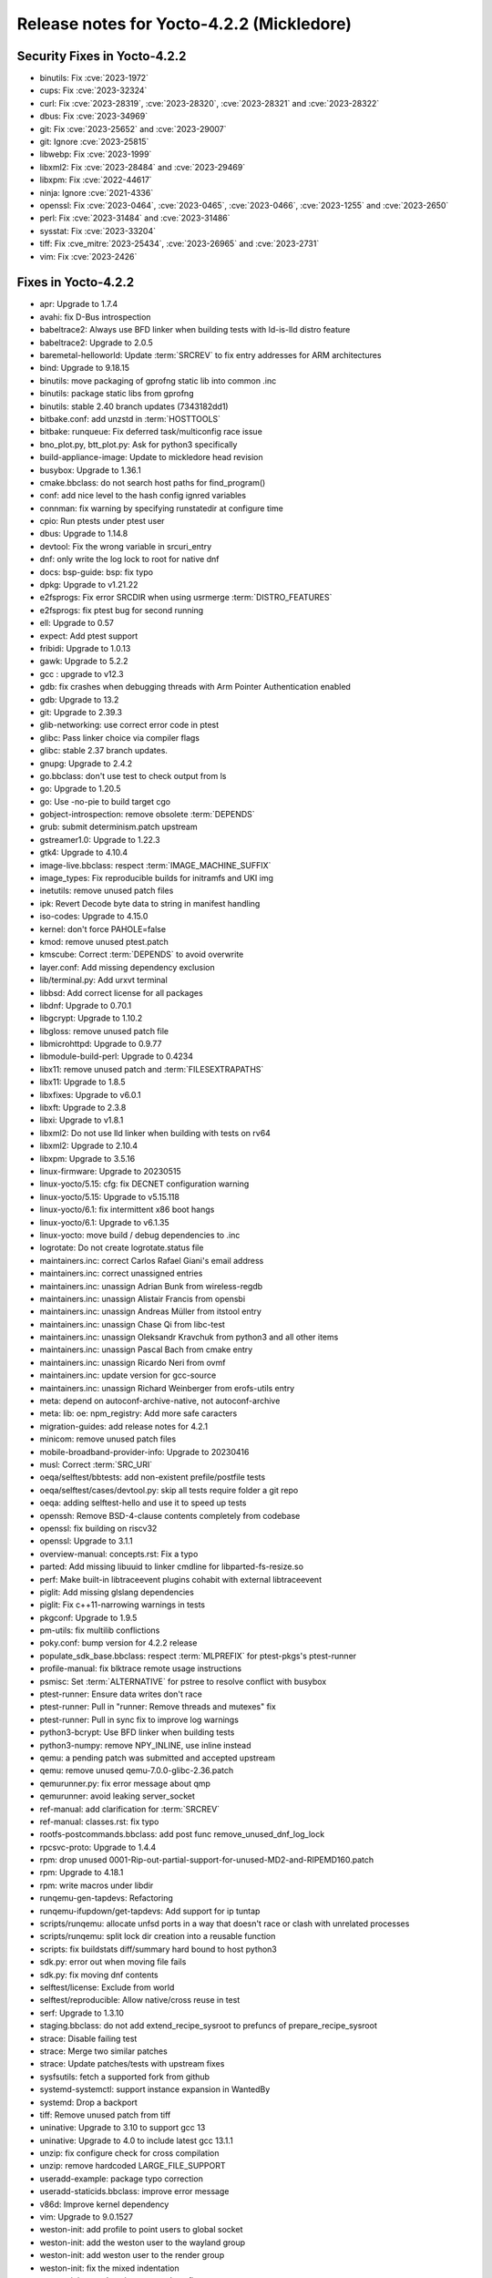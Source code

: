 .. SPDX-License-Identifier: CC-BY-SA-2.0-UK

Release notes for Yocto-4.2.2 (Mickledore)
------------------------------------------

Security Fixes in Yocto-4.2.2
~~~~~~~~~~~~~~~~~~~~~~~~~~~~~

-  binutils: Fix :cve:`2023-1972`
-  cups: Fix :cve:`2023-32324`
-  curl: Fix :cve:`2023-28319`, :cve:`2023-28320`, :cve:`2023-28321` and :cve:`2023-28322`
-  dbus: Fix :cve:`2023-34969`
-  git: Fix :cve:`2023-25652` and :cve:`2023-29007`
-  git: Ignore :cve:`2023-25815`
-  libwebp: Fix :cve:`2023-1999`
-  libxml2: Fix :cve:`2023-28484` and :cve:`2023-29469`
-  libxpm: Fix :cve:`2022-44617`
-  ninja: Ignore :cve:`2021-4336`
-  openssl: Fix :cve:`2023-0464`, :cve:`2023-0465`, :cve:`2023-0466`, :cve:`2023-1255` and :cve:`2023-2650`
-  perl: Fix :cve:`2023-31484` and :cve:`2023-31486`
-  sysstat: Fix :cve:`2023-33204`
-  tiff: Fix :cve_mitre:`2023-25434`, :cve:`2023-26965` and :cve:`2023-2731`
-  vim: Fix :cve:`2023-2426`


Fixes in Yocto-4.2.2
~~~~~~~~~~~~~~~~~~~~

-  apr: Upgrade to 1.7.4
-  avahi: fix D-Bus introspection
-  babeltrace2: Always use BFD linker when building tests with ld-is-lld distro feature
-  babeltrace2: Upgrade to 2.0.5
-  baremetal-helloworld: Update :term:`SRCREV` to fix entry addresses for ARM architectures
-  bind: Upgrade to 9.18.15
-  binutils: move packaging of gprofng static lib into common .inc
-  binutils: package static libs from gprofng
-  binutils: stable 2.40 branch updates (7343182dd1)
-  bitbake.conf: add unzstd in :term:`HOSTTOOLS`
-  bitbake: runqueue: Fix deferred task/multiconfig race issue
-  bno_plot.py, btt_plot.py: Ask for python3 specifically
-  build-appliance-image: Update to mickledore head revision
-  busybox: Upgrade to 1.36.1
-  cmake.bbclass: do not search host paths for find_program()
-  conf: add nice level to the hash config ignred variables
-  connman: fix warning by specifying runstatedir at configure time
-  cpio: Run ptests under ptest user
-  dbus: Upgrade to 1.14.8
-  devtool: Fix the wrong variable in srcuri_entry
-  dnf: only write the log lock to root for native dnf
-  docs: bsp-guide: bsp: fix typo
-  dpkg: Upgrade to v1.21.22
-  e2fsprogs: Fix error SRCDIR when using usrmerge :term:`DISTRO_FEATURES`
-  e2fsprogs: fix ptest bug for second running
-  ell: Upgrade to 0.57
-  expect: Add ptest support
-  fribidi: Upgrade to 1.0.13
-  gawk: Upgrade to 5.2.2
-  gcc : upgrade to v12.3
-  gdb: fix crashes when debugging threads with Arm Pointer Authentication enabled
-  gdb: Upgrade to 13.2
-  git: Upgrade to 2.39.3
-  glib-networking: use correct error code in ptest
-  glibc: Pass linker choice via compiler flags
-  glibc: stable 2.37 branch updates.
-  gnupg: Upgrade to 2.4.2
-  go.bbclass: don't use test to check output from ls
-  go: Upgrade to 1.20.5
-  go: Use -no-pie to build target cgo
-  gobject-introspection: remove obsolete :term:`DEPENDS`
-  grub: submit determinism.patch upstream
-  gstreamer1.0: Upgrade to 1.22.3
-  gtk4: Upgrade to 4.10.4
-  image-live.bbclass: respect :term:`IMAGE_MACHINE_SUFFIX`
-  image_types: Fix reproducible builds for initramfs and UKI img
-  inetutils: remove unused patch files
-  ipk: Revert Decode byte data to string in manifest handling
-  iso-codes: Upgrade to 4.15.0
-  kernel: don't force PAHOLE=false
-  kmod: remove unused ptest.patch
-  kmscube: Correct :term:`DEPENDS` to avoid overwrite
-  layer.conf: Add missing dependency exclusion
-  lib/terminal.py: Add urxvt terminal
-  libbsd: Add correct license for all packages
-  libdnf: Upgrade to 0.70.1
-  libgcrypt: Upgrade to 1.10.2
-  libgloss: remove unused patch file
-  libmicrohttpd: Upgrade to 0.9.77
-  libmodule-build-perl: Upgrade to 0.4234
-  libx11: remove unused patch and :term:`FILESEXTRAPATHS`
-  libx11: Upgrade to 1.8.5
-  libxfixes: Upgrade to v6.0.1
-  libxft: Upgrade to 2.3.8
-  libxi: Upgrade to v1.8.1
-  libxml2: Do not use lld linker when building with tests on rv64
-  libxml2: Upgrade to 2.10.4
-  libxpm: Upgrade to 3.5.16
-  linux-firmware: Upgrade to 20230515
-  linux-yocto/5.15: cfg: fix DECNET configuration warning
-  linux-yocto/5.15: Upgrade to v5.15.118
-  linux-yocto/6.1: fix intermittent x86 boot hangs
-  linux-yocto/6.1: Upgrade to v6.1.35
-  linux-yocto: move build / debug dependencies to .inc
-  logrotate: Do not create logrotate.status file
-  maintainers.inc: correct Carlos Rafael Giani's email address
-  maintainers.inc: correct unassigned entries
-  maintainers.inc: unassign Adrian Bunk from wireless-regdb
-  maintainers.inc: unassign Alistair Francis from opensbi
-  maintainers.inc: unassign Andreas Müller from itstool entry
-  maintainers.inc: unassign Chase Qi from libc-test
-  maintainers.inc: unassign Oleksandr Kravchuk from python3 and all other items
-  maintainers.inc: unassign Pascal Bach from cmake entry
-  maintainers.inc: unassign Ricardo Neri from ovmf
-  maintainers.inc: update version for gcc-source
-  maintainers.inc: unassign Richard Weinberger from erofs-utils entry
-  meta: depend on autoconf-archive-native, not autoconf-archive
-  meta: lib: oe: npm_registry: Add more safe caracters
-  migration-guides: add release notes for 4.2.1
-  minicom: remove unused patch files
-  mobile-broadband-provider-info: Upgrade to 20230416
-  musl: Correct :term:`SRC_URI`
-  oeqa/selftest/bbtests: add non-existent prefile/postfile tests
-  oeqa/selftest/cases/devtool.py: skip all tests require folder a git repo
-  oeqa: adding selftest-hello and use it to speed up tests
-  openssh: Remove BSD-4-clause contents completely from codebase
-  openssl: fix building on riscv32
-  openssl: Upgrade to 3.1.1
-  overview-manual: concepts.rst: Fix a typo
-  parted: Add missing libuuid to linker cmdline for libparted-fs-resize.so
-  perf: Make built-in libtraceevent plugins cohabit with external libtraceevent
-  piglit: Add missing glslang dependencies
-  piglit: Fix c++11-narrowing warnings in tests
-  pkgconf: Upgrade to 1.9.5
-  pm-utils: fix multilib conflictions
-  poky.conf: bump version for 4.2.2 release
-  populate_sdk_base.bbclass: respect :term:`MLPREFIX` for ptest-pkgs's ptest-runner
-  profile-manual: fix blktrace remote usage instructions
-  psmisc: Set :term:`ALTERNATIVE` for pstree to resolve conflict with busybox
-  ptest-runner: Ensure data writes don't race
-  ptest-runner: Pull in "runner: Remove threads and mutexes" fix
-  ptest-runner: Pull in sync fix to improve log warnings
-  python3-bcrypt: Use BFD linker when building tests
-  python3-numpy: remove NPY_INLINE, use inline instead
-  qemu: a pending patch was submitted and accepted upstream
-  qemu: remove unused qemu-7.0.0-glibc-2.36.patch
-  qemurunner.py: fix error message about qmp
-  qemurunner: avoid leaking server_socket
-  ref-manual: add clarification for :term:`SRCREV`
-  ref-manual: classes.rst: fix typo
-  rootfs-postcommands.bbclass: add post func remove_unused_dnf_log_lock
-  rpcsvc-proto: Upgrade to 1.4.4
-  rpm: drop unused 0001-Rip-out-partial-support-for-unused-MD2-and-RIPEMD160.patch
-  rpm: Upgrade to 4.18.1
-  rpm: write macros under libdir
-  runqemu-gen-tapdevs: Refactoring
-  runqemu-ifupdown/get-tapdevs: Add support for ip tuntap
-  scripts/runqemu: allocate unfsd ports in a way that doesn't race or clash with unrelated processes
-  scripts/runqemu: split lock dir creation into a reusable function
-  scripts: fix buildstats diff/summary hard bound to host python3
-  sdk.py: error out when moving file fails
-  sdk.py: fix moving dnf contents
-  selftest/license: Exclude from world
-  selftest/reproducible: Allow native/cross reuse in test
-  serf: Upgrade to 1.3.10
-  staging.bbclass: do not add extend_recipe_sysroot to prefuncs of prepare_recipe_sysroot
-  strace: Disable failing test
-  strace: Merge two similar patches
-  strace: Update patches/tests with upstream fixes
-  sysfsutils: fetch a supported fork from github
-  systemd-systemctl: support instance expansion in WantedBy
-  systemd: Drop a backport
-  tiff: Remove unused patch from tiff
-  uninative: Upgrade to 3.10 to support gcc 13
-  uninative: Upgrade to 4.0 to include latest gcc 13.1.1
-  unzip: fix configure check for cross compilation
-  unzip: remove hardcoded LARGE_FILE_SUPPORT
-  useradd-example: package typo correction
-  useradd-staticids.bbclass: improve error message
-  v86d: Improve kernel dependency
-  vim: Upgrade to 9.0.1527
-  weston-init: add profile to point users to global socket
-  weston-init: add the weston user to the wayland group
-  weston-init: add weston user to the render group
-  weston-init: fix the mixed indentation
-  weston-init: guard against systemd configs
-  weston-init: make sure the render group exists
-  wget: Upgrade to 1.21.4
-  wireless-regdb: Upgrade to 2023.05.03
-  xdpyinfo: Upgrade to 1.3.4
-  xf86-video-intel: Use the HTTPS protocol to fetch the Git repositories
-  xinput: upgrade to v1.6.4
-  xwininfo: upgrade to v1.1.6
-  xz: Upgrade to 5.4.3
-  yocto-bsps: update to v5.15.106
-  zip: fix configure check by using _Static_assert
-  zip: remove unnecessary LARGE_FILE_SUPPORT CLFAGS


Known Issues in Yocto-4.2.2
~~~~~~~~~~~~~~~~~~~~~~~~~~~

- N/A


Contributors to Yocto-4.2.2
~~~~~~~~~~~~~~~~~~~~~~~~~~~

-  Alberto Planas
-  Alejandro Hernandez Samaniego
-  Alexander Kanavin
-  Andrej Valek
-  Andrew Jeffery
-  Anuj Mittal
-  Archana Polampalli
-  BELOUARGA Mohamed
-  Bruce Ashfield
-  Changqing Li
-  Charlie Wu
-  Chen Qi
-  Chi Xu
-  Daniel Ammann
-  Deepthi Hemraj
-  Denys Dmytriyenko
-  Dmitry Baryshkov
-  Ed Beroset
-  Eero Aaltonen
-  Fabien Mahot
-  Frieder Paape
-  Frieder Schrempf
-  Hannu Lounento
-  Ian Ray
-  Jermain Horsman
-  Jörg Sommer
-  Kai Kang
-  Khem Raj
-  Lee Chee Yang
-  Lorenzo Arena
-  Marc Ferland
-  Markus Volk
-  Martin Jansa
-  Michael Halstead
-  Mikko Rapeli
-  Mingli Yu
-  Natasha Bailey
-  Nikhil R
-  Pablo Saavedra
-  Paul Gortmaker
-  Pavel Zhukov
-  Peter Kjellerstedt
-  Qiu Tingting
-  Quentin Schulz
-  Randolph Sapp
-  Randy MacLeod
-  Ranjitsinh Rathod
-  Richard Purdie
-  Riyaz Khan
-  Ross Burton
-  Sakib Sajal
-  Sanjay Chitroda
-  Siddharth Doshi
-  Soumya Sambu
-  Steve Sakoman
-  Sudip Mukherjee
-  Sundeep KOKKONDA
-  Thomas Roos
-  Tim Orling
-  Tom Hochstein
-  Trevor Gamblin
-  Ulrich Ölmann
-  Wang Mingyu
-  Xiangyu Chen


Repositories / Downloads for Yocto-4.2.2
~~~~~~~~~~~~~~~~~~~~~~~~~~~~~~~~~~~~~~~~~

poky

-  Repository Location: :yocto_git:`/poky`
-  Branch: :yocto_git:`mickledore </poky/log/?h=mickledore>`
-  Tag:  :yocto_git:`yocto-4.2.2 </poky/log/?h=yocto-4.2.2>`
-  Git Revision: :yocto_git:`6e17b3e644ca15b8b4afd071ccaa6f172a0e681a </poky/commit/?id=6e17b3e644ca15b8b4afd071ccaa6f172a0e681a>`
-  Release Artefact: poky-6e17b3e644ca15b8b4afd071ccaa6f172a0e681a
-  sha: c0b4dadcf00b97d866dd4cc2f162474da2c3e3289badaa42a978bff1d479af99
-  Download Locations:
   http://downloads.yoctoproject.org/releases/yocto/yocto-4.2.2/poky-6e17b3e644ca15b8b4afd071ccaa6f172a0e681a.tar.bz2
   http://mirrors.kernel.org/yocto/yocto/yocto-4.2.2/poky-6e17b3e644ca15b8b4afd071ccaa6f172a0e681a.tar.bz2

openembedded-core

-  Repository Location: :oe_git:`/openembedded-core`
-  Branch: :oe_git:`mickledore </openembedded-core/log/?h=mickledore>`
-  Tag:  :oe_git:`yocto-4.2.2 </openembedded-core/log/?h=yocto-4.2.2>`
-  Git Revision: :oe_git:`3ef283e02b0b91daf64c3a589e1f6bb68d4f5aa1 </openembedded-core/commit/?id=3ef283e02b0b91daf64c3a589e1f6bb68d4f5aa1>`
-  Release Artefact: oecore-3ef283e02b0b91daf64c3a589e1f6bb68d4f5aa1
-  sha: d2fd127f46e626fa4456c193af3dbd25d4b2565db59bc23be69a3b2dd4febed5
-  Download Locations:
   http://downloads.yoctoproject.org/releases/yocto/yocto-4.2.2/oecore-3ef283e02b0b91daf64c3a589e1f6bb68d4f5aa1.tar.bz2
   http://mirrors.kernel.org/yocto/yocto/yocto-4.2.2/oecore-3ef283e02b0b91daf64c3a589e1f6bb68d4f5aa1.tar.bz2

meta-mingw

-  Repository Location: :yocto_git:`/meta-mingw`
-  Branch: :yocto_git:`mickledore </meta-mingw/log/?h=mickledore>`
-  Tag:  :yocto_git:`yocto-4.2.2 </meta-mingw/log/?h=yocto-4.2.2>`
-  Git Revision: :yocto_git:`4608d0bb7e47c52b8f6e9be259bfb1716fda9fd6 </meta-mingw/commit/?id=4608d0bb7e47c52b8f6e9be259bfb1716fda9fd6>`
-  Release Artefact: meta-mingw-4608d0bb7e47c52b8f6e9be259bfb1716fda9fd6
-  sha: fcbae0dedb363477492b86b8f997e06f995793285535b24dc66038845483eeef
-  Download Locations:
   http://downloads.yoctoproject.org/releases/yocto/yocto-4.2.2/meta-mingw-4608d0bb7e47c52b8f6e9be259bfb1716fda9fd6.tar.bz2
   http://mirrors.kernel.org/yocto/yocto/yocto-4.2.2/meta-mingw-4608d0bb7e47c52b8f6e9be259bfb1716fda9fd6.tar.bz2

bitbake

-  Repository Location: :oe_git:`/bitbake`
-  Branch: :oe_git:`2.4 </bitbake/log/?h=2.4>`
-  Tag:  :oe_git:`yocto-4.2.2 </bitbake/log/?h=yocto-4.2.2>`
-  Git Revision: :oe_git:`08033b63ae442c774bd3fce62844eac23e6882d7 </bitbake/commit/?id=08033b63ae442c774bd3fce62844eac23e6882d7>`
-  Release Artefact: bitbake-08033b63ae442c774bd3fce62844eac23e6882d7
-  sha: 1d070c133bfb6502ac04befbf082cbfda7582c8b1c48296a788384352e5061fd
-  Download Locations:
   http://downloads.yoctoproject.org/releases/yocto/yocto-4.2.2/bitbake-08033b63ae442c774bd3fce62844eac23e6882d7.tar.bz2
   http://mirrors.kernel.org/yocto/yocto/yocto-4.2.2/bitbake-08033b63ae442c774bd3fce62844eac23e6882d7.tar.bz2

yocto-docs

-  Repository Location: :yocto_git:`/yocto-docs`
-  Branch: :yocto_git:`mickledore </yocto-docs/log/?h=mickledore>`
-  Tag: :yocto_git:`yocto-4.2.2 </yocto-docs/log/?h=yocto-4.2.2>`
-  Git Revision: :yocto_git:`54d849d259a332389beea159d789f8fa92871475 </yocto-docs/commit/?id=54d849d259a332389beea159d789f8fa92871475>`

